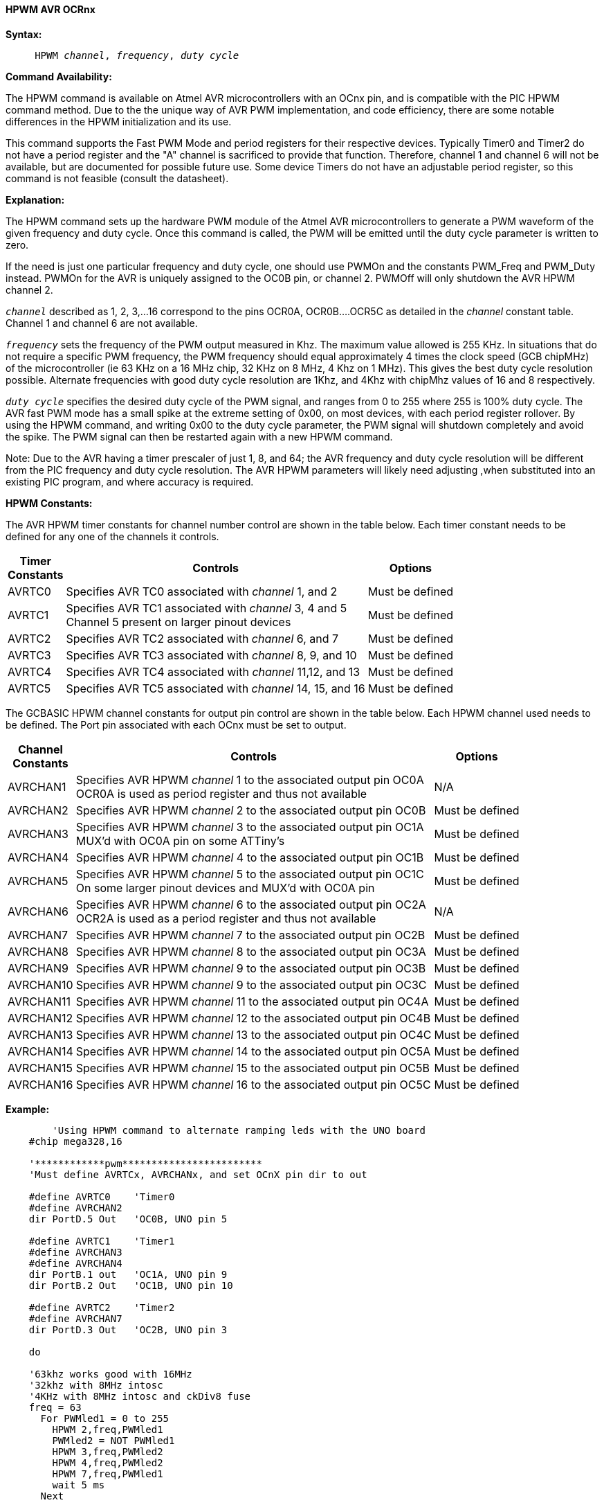 // Edit KentS 5/7/17
==== HPWM AVR OCRnx

*Syntax:*
[subs="specialcharacters,quotes"]

----
     HPWM _channel_, _frequency_, _duty cycle_
----

*Command Availability:*

The HPWM command is available on Atmel AVR microcontrollers with an OCnx pin, and is compatible with the PIC HPWM command method.  Due to the the unique way of AVR PWM implementation, and code efficiency, there are some notable differences in the HPWM initialization and its use.

This command supports the Fast PWM Mode and period registers for their respective devices.  Typically Timer0 and Timer2 do not have a period register and the "A" channel is sacrificed to provide that function.  Therefore, channel 1 and channel 6 will not be available, but are documented for possible future use.  Some device Timers do not have an adjustable period register, so this command is not feasible (consult the datasheet).

*Explanation:*

The HPWM command sets up the hardware PWM module of the Atmel AVR microcontrollers to generate a PWM waveform of the given frequency and duty cycle.  Once this command is called, the PWM will be emitted until the duty cycle parameter is written to zero.

If the need is just one particular frequency and duty cycle, one should use PWMOn and the constants PWM_Freq and PWM_Duty instead.  PWMOn for the AVR is uniquely assigned to the OC0B pin, or channel 2. PWMOff will only shutdown  the AVR HPWM channel 2.

`_channel_` described as 1, 2, 3,...16 correspond to the pins OCR0A, OCR0B....OCR5C as detailed in the _channel_ constant table.  Channel 1 and channel 6 are not available.

`_frequency_` sets the frequency of the PWM output measured in Khz.  The maximum value allowed is 255 KHz. In situations that do not require a specific PWM frequency, the PWM frequency should equal approximately 4 times the clock speed (GCB chipMHz) of the microcontroller (ie 63 KHz on a 16 MHz chip, 32 KHz on 8 MHz, 4 Khz on 1 MHz).  This gives the best duty cycle resolution possible.  Alternate frequencies with good duty cycle resolution are 1Khz, and 4Khz with chipMhz values of 16 and 8 respectively.

`_duty cycle_` specifies the desired duty cycle of the PWM signal, and ranges from 0 to 255 where 255 is 100% duty cycle.  The AVR fast PWM mode has a small spike at the extreme setting of  0x00, on most devices, with each period register rollover.  By using the HPWM command, and writing 0x00 to the duty cycle parameter, the PWM signal will shutdown completely and avoid the spike.  The PWM signal can then be restarted again with a new HPWM command.

Note: Due to the AVR having a timer prescaler of just 1, 8, and 64; the AVR frequency and duty cycle resolution will be different from the PIC frequency and duty cycle resolution.   The AVR HPWM parameters will likely need adjusting ,when substituted into an existing PIC program, and where accuracy is required.

*HPWM Constants:*

The AVR HPWM timer constants for channel number control are shown in the table below.  Each timer constant needs to be defined for any one of the channels it controls.

[cols="1,4,1", options="header,autowidth"]
|===
|*Timer* +
*Constants*
|*Controls*
|*Options*

|AVRTC0
|Specifies AVR TC0 associated  with _channel_ 1, and 2
|Must be defined

|AVRTC1
|Specifies AVR TC1 associated  with _channel_ 3, 4 and 5 +
Channel 5 present on larger pinout devices
|Must be defined

|AVRTC2
|Specifies AVR TC2 associated  with _channel_ 6, and 7
|Must be defined

|AVRTC3
|Specifies AVR TC3 associated  with _channel_ 8, 9, and 10
|Must be defined

|AVRTC4
|Specifies AVR TC4 associated  with _channel_ 11,12, and 13
|Must be defined

|AVRTC5
|Specifies AVR TC5 associated  with _channel_ 14, 15, and 16
|Must be defined
|===

The GCBASIC HPWM channel constants for output pin control are shown in the table below.  Each HPWM channel used needs to be defined.  The Port pin associated with each OCnx must be set to output.

[cols="1,4,1", options="header,autowidth"]
|===
|*Channel* +
*Constants*
|*Controls*
|*Options*

|AVRCHAN1
|Specifies AVR HPWM _channel_ 1 to the associated output pin OC0A +
OCR0A is used as period register and thus not available
|N/A

|AVRCHAN2
|Specifies AVR HPWM _channel_ 2 to the associated output pin OC0B
|Must be defined

|AVRCHAN3
|Specifies AVR HPWM _channel_ 3 to the associated output pin OC1A +
MUX'd  with OC0A pin on some ATTiny's
|Must be defined

|AVRCHAN4
|Specifies AVR HPWM _channel_ 4 to the associated output pin OC1B
|Must be defined

|AVRCHAN5
|Specifies AVR HPWM _channel_ 5 to the associated output pin OC1C +
On some larger pinout devices and MUX'd with OC0A pin
|Must be defined

|AVRCHAN6
|Specifies AVR HPWM _channel_ 6 to the associated output pin OC2A +
OCR2A is used as a period register and thus not available
|N/A

|AVRCHAN7
|Specifies AVR HPWM _channel_ 7 to the associated output pin OC2B
|Must be defined

|AVRCHAN8
|Specifies AVR HPWM _channel_ 8 to the associated output pin OC3A
|Must be defined

|AVRCHAN9
|Specifies AVR HPWM _channel_ 9 to the associated output pin OC3B
|Must be defined

|AVRCHAN10
|Specifies AVR HPWM _channel_ 9 to the associated output pin OC3C
|Must be defined

|AVRCHAN11
|Specifies AVR HPWM _channel_ 11 to the associated output pin OC4A
|Must be defined

|AVRCHAN12
|Specifies AVR HPWM _channel_ 12 to the associated output pin OC4B
|Must be defined

|AVRCHAN13
|Specifies AVR HPWM _channel_ 13 to the associated output pin OC4C
|Must be defined

|AVRCHAN14
|Specifies AVR HPWM _channel_ 14 to the associated output pin OC5A
|Must be defined

|AVRCHAN15
|Specifies AVR HPWM _channel_ 15 to the associated output pin OC5B
|Must be defined

|AVRCHAN16
|Specifies AVR HPWM _channel_ 16 to the associated output pin OC5C
|Must be defined
|===


*Example:*
----
        'Using HPWM command to alternate ramping leds with the UNO board
    #chip mega328,16

    '************pwm************************
    'Must define AVRTCx, AVRCHANx, and set OCnX pin dir to out

    #define AVRTC0    'Timer0
    #define AVRCHAN2
    dir PortD.5 Out   'OC0B, UNO pin 5

    #define AVRTC1    'Timer1
    #define AVRCHAN3
    #define AVRCHAN4
    dir PortB.1 out   'OC1A, UNO pin 9
    dir PortB.2 Out   'OC1B, UNO pin 10

    #define AVRTC2    'Timer2
    #define AVRCHAN7
    dir PortD.3 Out   'OC2B, UNO pin 3

    do

    '63khz works good with 16MHz
    '32khz with 8MHz intosc
    '4KHz with 8MHz intosc and ckDiv8 fuse
    freq = 63
      For PWMled1 = 0 to 255
        HPWM 2,freq,PWMled1
        PWMled2 = NOT PWMled1
        HPWM 3,freq,PWMled2
        HPWM 4,freq,PWMled2
        HPWM 7,freq,PWMled1
        wait 5 ms
      Next

      For PWMled1 = 255 to 0
        HPWM 2,freq,PWMled1
        PWMled2 = NOT PWMled1
        HPWM 3,freq,PWMled2
        HPWM 4,freq,PWMled2
        HPWM 7,freq,PWMled1
        wait 5 ms
      Next

    loop
----
